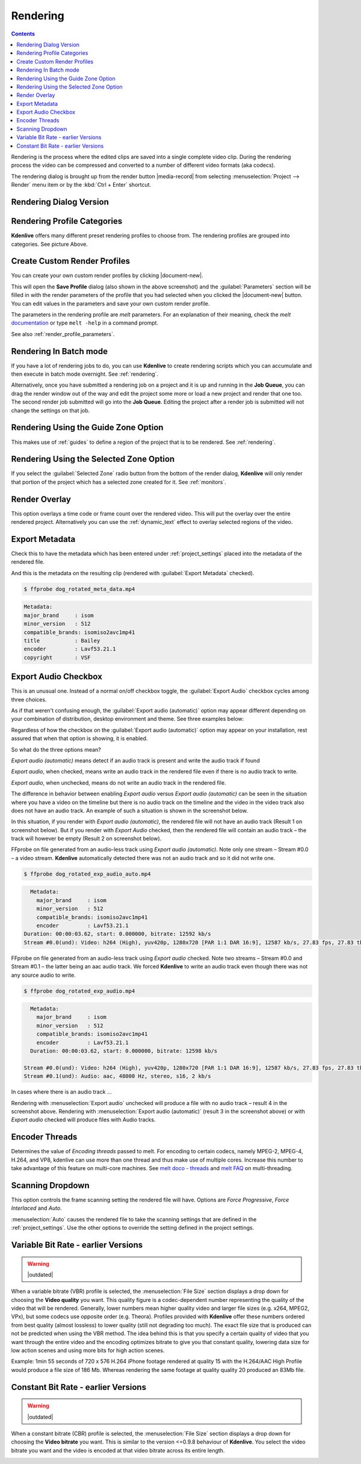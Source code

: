 .. metadata-placeholder

   :authors: - Annew (https://userbase.kde.org/User:Annew)
             - Claus Christensen
             - Yuri Chornoivan
             - Ttguy (https://userbase.kde.org/User:Ttguy)
             - Vincent Pinon <vpinon@kde.org>
             - Bushuev (https://userbase.kde.org/User:Bushuev)
             - Jessej (https://userbase.kde.org/User:Jessej)
             - Dbolton (https://userbase.kde.org/User:Dbolton)
             - Jack (https://userbase.kde.org/User:Jack)
             - Roger (https://userbase.kde.org/User:Roger)
             - KGHN (https://userbase.kde.org/User:KGHN)

   :license: Creative Commons License SA 4.0

.. _render:

Rendering
=========

..
  TODO:
  * How to choose the correct output format and bit rate? * What to do for rendering lossless, for an iPhone, or whatever? (Dropdown containing targets like lossless/HQ/player)

.. contents::

Rendering is the process where the edited clips are saved into a single complete video clip. During the rendering process the video can be compressed and converted to a number of different video formats (aka codecs).

The rendering dialog is brought up from the render button |media-record| from selecting :menuselection:`Project --> Render` menu item or by the :kbd:`Ctrl + Enter` shortcut.


Rendering Dialog Version
------------------------

.. image:: /images/exporting/render_dialog_21-08.png
   :alt: File rendering dialog


Rendering Profile Categories
----------------------------

.. image:: /images/exporting/render_dialog_17-04_categories_expanded.png
   :alt: File rendering categories - ver 17.04

**Kdenlive** offers many different preset rendering profiles to choose from. The rendering profiles are grouped into categories. See picture Above.


Create Custom Render Profiles
-----------------------------

You can create your own custom render profiles by clicking |document-new|.

This will open the **Save Profile** dialog (also shown in the above screenshot) and the :guilabel:`Parameters` section will be filled in with the render parameters of the profile that you had selected when you clicked the |document-new| button. You can edit values in the parameters and save your own custom render profile.

.. image:: /images/exporting/edit_render_profile_21-08.png
   :alt: Dialog to edit render profiles

The parameters in the rendering profile are *melt* parameters. For an explanation of their meaning, check the *melt* `documentation <https://www.mltframework.org/docs/>`_ or type ``melt -help`` in a command prompt.

See also :ref:`render_profile_parameters`.


Rendering In Batch mode
-----------------------

If you have a lot of rendering jobs to do, you can use **Kdenlive** to create rendering scripts which you can accumulate and then execute in batch mode overnight. See :ref:`rendering`.

Alternatively, once you have submitted a rendering job on a project and it is up and running in the **Job Queue**, you can drag the render window out of the way and edit the project some more or load a new project and render that one too. The second render job submitted will go into the **Job Queue**. Editing the project after a render job is submitted will not change the settings on that job.

.. image:: /images/Kdenlive_Rendering_job_queue.png
   :width: 400px
   :alt: Kdenlive_Rendering_job_queue


Rendering Using the Guide Zone Option
-------------------------------------

This makes use of :ref:`guides` to define a region of the project that is to be rendered. See :ref:`rendering`.


Rendering Using the Selected Zone Option
----------------------------------------

If you select the :guilabel:`Selected Zone` radio button from the bottom of the render dialog, **Kdenlive** will only render that portion of the project which has a selected zone created for it. See :ref:`monitors`.


Render Overlay
--------------

.. image:: /images/Kdenlive_Render_overlay.png
   :align: left
   :alt: Kdenlive_Render_overlay

This option overlays a time code or frame count over the rendered video. This will put the overlay over the entire rendered project. Alternatively you can use the :ref:`dynamic_text` effect to overlay selected regions of the video.

.. image:: /images/Kdenlive_Render_overlay_result_eg.png
   :width: 150px
   :alt: render overlay result


Export Metadata
---------------

Check this to have the metadata which has been entered under :ref:`project_settings` placed into the metadata of the rendered file.

.. image:: /images/exporting/project_settings_21-08_metadata.png
   :alt: Metadata tab of Project Settings

And this is the metadata on the resulting clip (rendered with :guilabel:`Export Metadata` checked).

.. image:: /images/Kdenlive_Clip_properties_metadata_res.png
   :alt: Kdenlive_Clip_properties_metadata_res

.. code-block:: bash

  $ ffprobe dog_rotated_meta_data.mp4

.. code-block:: bash

      Metadata:
      major_brand     : isom
      minor_version   : 512
      compatible_brands: isomiso2avc1mp41
      title           : Bailey
      encoder         : Lavf53.21.1
      copyright       : VSF


Export Audio Checkbox
---------------------

This is an unusual one. Instead of a normal on/off checkbox toggle, the :guilabel:`Export Audio` checkbox cycles among three choices.

As if that weren't confusing enough, the :guilabel:`Export audio (automatic)` option may appear different depending on your combination of distribution, desktop environment and theme. See three examples below:

Regardless of how the checkbox on the :guilabel:`Export audio (automatic)` option may appear on your installation, rest assured that when that option is showing, it is enabled.

So what do the three options mean?

.. image:: /images/exporting/render_dialog_21-08_audio_automatic.png
   :alt: Export audio option of the render dialog (automatic)
   :align: left

*Export audio (automatic)* means detect if an audio track is present and write the audio track if found

.. container:: clear-both

   .. image:: /images/exporting/render_dialog_21-08_audio_checked.png
      :alt: Export audio option of the render dialog (active)
      :align: left

   *Export audio*, when checked, means write an audio track in the rendered file even if there is no audio track to write.

.. container:: clear-both

   .. image:: /images/exporting/render_dialog_21-08_audio_unchecked.png
      :alt: Export audio option of the render dialog (not active)
      :align: left

   *Export audio*, when unchecked, means do not write an audio track in the rendered file.

The difference in behavior between enabling *Export audio* versus *Export audio (automatic)* can be seen in the situation where you have a video on the timeline but there is no audio track on the timeline and the video in the video track also does not have an audio track. An example of such a situation is shown in the screenshot below.

.. image:: /images/Kdenlive_Video_with_no_audio.png
   :alt: Kdenlive_Video_with_no_audio

In this situation, if you render with *Export audio (automatic)*, the rendered file will not have an audio track (Result 1 on screenshot below). But if you render with *Export Audio* checked, then the rendered file will contain an audio track – the track will however be empty (Result 2 on screenshot below).

.. image:: /images/Kdenlive_Render_export_audio_auto_vs_just_checked2.png
   :alt: Kdenlive_Render_export_audio_auto_vs_just_checked2

FFprobe on file generated from an audio-less track using *Export audio (automatic)*. Note only one stream – Stream #0.0 – a video stream. **Kdenlive** automatically detected there was not an audio track and so it did not write one.

.. code-block:: bash

  $ ffprobe dog_rotated_exp_audio_auto.mp4

.. code-block:: bash

    Metadata:
      major_brand     : isom
      minor_version   : 512
      compatible_brands: isomiso2avc1mp41
      encoder         : Lavf53.21.1
  Duration: 00:00:03.62, start: 0.000000, bitrate: 12592 kb/s
  Stream #0.0(und): Video: h264 (High), yuv420p, 1280x720 [PAR 1:1 DAR 16:9], 12587 kb/s, 27.83 fps, 27.83 tbr, 30k tbn, 55.66 tbc

FFprobe on file generated from an audio-less track using *Export audio* checked. Note two streams – Stream #0.0 and Stream #0.1 – the latter being an aac audio track. We forced **Kdenlive** to write an audio track even though there was not any source audio to write.

.. code-block:: bash

  $ ffprobe dog_rotated_exp_audio.mp4

.. code-block:: bash

    Metadata:
      major_brand     : isom
      minor_version   : 512
      compatible_brands: isomiso2avc1mp41
      encoder         : Lavf53.21.1
    Duration: 00:00:03.62, start: 0.000000, bitrate: 12598 kb/s

  Stream #0.0(und): Video: h264 (High), yuv420p, 1280x720 [PAR 1:1 DAR 16:9], 12587 kb/s, 27.83 fps, 27.83 tbr, 30k tbn, 55.66 tbc
  Stream #0.1(und): Audio: aac, 48000 Hz, stereo, s16, 2 kb/s

In cases where there is an audio track ...

.. image:: /images/Kdenlive_Video_plus_Audio_in_seperate_tracks.png
   :align: left
   :alt: Kdenlive_Video_plus_Audio_in_seperate_tracks

Rendering with :menuselection:`Export audio` unchecked will produce a file with no audio track – result 4 in the screenshot above.
Rendering with :menuselection:`Export audio (automatic)` (result 3 in the screenshot above) or with *Export audio* checked will produce files with Audio tracks.

.. rst-class:: clear-both


Encoder Threads
---------------

.. image:: /images/exporting/render_dialog_21-08_encoder.png
   :align: left
   :alt: Encoder options of the render dialog

Determines the value of *Encoding threads* passed to melt. For encoding to certain codecs, namely MPEG-2, MPEG-4, H.264, and VP8, kdenlive can use more than one thread and thus make use of multiple cores. Increase this number to take advantage of this feature on multi-core machines. See `melt doco - threads <https://www.mltframework.org/plugins/ConsumerAvformat/#threads>`_ and `melt FAQ <https://www.mltframework.org/faq/#does-mlt-take-advantage-of-multiple-cores-or-how-do-i-enable-parallel-processing>`_ on multi-threading.


Scanning Dropdown
-----------------

.. image:: /images/exporting/render_dialog_21-08_scanning.png
   :alt: Scanning dropdown of the render dialog
   :align: left

This option controls the frame scanning setting the rendered file will have.
Options are *Force Progressive*, *Force Interlaced* and *Auto*.

:menuselection:`Auto` causes the rendered file to take the scanning settings that are defined in the :ref:`project_settings`. Use the other options to override the setting defined in the project settings.


Variable Bit Rate - earlier Versions
------------------------------------

.. warning::

   |outdated|

.. image:: /images/Kdenlive_Render_dialog_vbr_0.9.10.png
   :alt: File rendering dialog Variable Bit Rate - ver 0.9.10

When a variable bitrate (VBR) profile is selected, the :menuselection:`File Size` section displays a drop down for choosing the **Video quality** you want. This quality figure is a codec-dependent number representing the quality of the video that will be rendered. Generally, lower numbers mean higher quality video and larger file sizes (e.g. x264, MPEG2, VPx), but some codecs use opposite order (e.g. Theora). Profiles provided with **Kdenlive** offer these numbers ordered from best quality (almost lossless) to lower quality (still not degrading too much). The exact file size that is produced can not be predicted when using the VBR method. The idea behind this is that you specify a certain quality of video that you want through the entire video and the encoding optimizes bitrate to give you that constant quality, lowering data size for low action scenes and using more bits for high action scenes.

Example: 1min 55 seconds of 720 x 576 H.264 iPhone footage rendered at quality 15 with the H.264/AAC High Profile would produce a file size of 186 Mb. Whereas rendering the same footage at quality quality 20 produced an 83Mb file.


Constant Bit Rate - earlier Versions
------------------------------------

.. warning::

   |outdated|

.. image:: /images/Kdenlive_Render_dialog_cbr_0.9.10.png
   :alt: File rendering dialog Constant Bit Rate - ver 0.9.10

When a constant bitrate (CBR) profile is selected, the :menuselection:`File Size` section displays a drop down for choosing the **Video bitrate** you want. This is similar to the version <=0.9.8 behaviour of **Kdenlive**. You select the video bitrate you want and the video is encoded at that video bitrate across its entire length.

.. image:: /images/Kdenlive_Render_dialog_0.9.8.png
   :alt: File rendering dialog - ver 0.9.8

